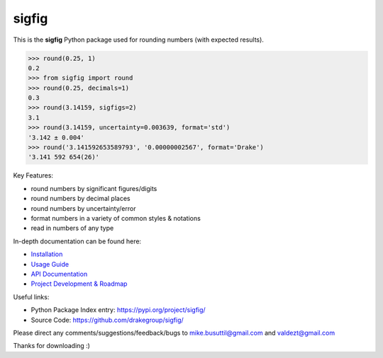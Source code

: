 ﻿sigfig
======

.. image:: https://img.shields.io/pypi/v/sigfig.svg
    :target: https://pypi.org/project/sigfig/
    :alt: Version
.. image:: https://readthedocs.org/projects/sigfig/badge/?version=latest
    :target: http://sigfig.readthedocs.io/
    :alt: Documentation
.. image:: https://img.shields.io/pypi/pyversions/sigfig.svg
    :target: https://pypi.python.org/pypi/sigfig/
    :alt: Python Versions
.. image:: https://codecov.io/gh/mikebusuttil/sigfig/branch/master/graph/badge.svg
    :target: https://codecov.io/gh/mikebusuttil/sigfig/
    :alt: Coverage Status

This is the **sigfig** Python package used for rounding numbers (with expected results).

.. code:: python

    >>> round(0.25, 1)
    0.2
    >>> from sigfig import round
    >>> round(0.25, decimals=1)
    0.3
    >>> round(3.14159, sigfigs=2)
    3.1
    >>> round(3.14159, uncertainty=0.003639, format='std')
    '3.142 ± 0.004'
    >>> round('3.141592653589793', '0.00000002567', format='Drake')
    '3.141 592 654(26)'

Key Features:

* round numbers by significant figures/digits
* round numbers by decimal places
* round numbers by uncertainty/error
* format numbers in a variety of common styles & notations
* read in numbers of any type

In-depth documentation can be found here:

* `Installation <https://sigfig.readthedocs.io/en/latest/install.html>`_
* `Usage Guide <https://sigfig.readthedocs.io/en/latest/usage.html>`_
* `API Documentation <https://sigfig.readthedocs.io/en/latest/api.html>`_
* `Project Development & Roadmap <https://sigfig.readthedocs.io/en/latest/roadmap.html>`_

Useful links:

* Python Package Index entry: https://pypi.org/project/sigfig/
* Source Code: https://github.com/drakegroup/sigfig/

Please direct any comments/suggestions/feedback/bugs to mike.busuttil@gmail.com and valdezt@gmail.com

Thanks for downloading :)
